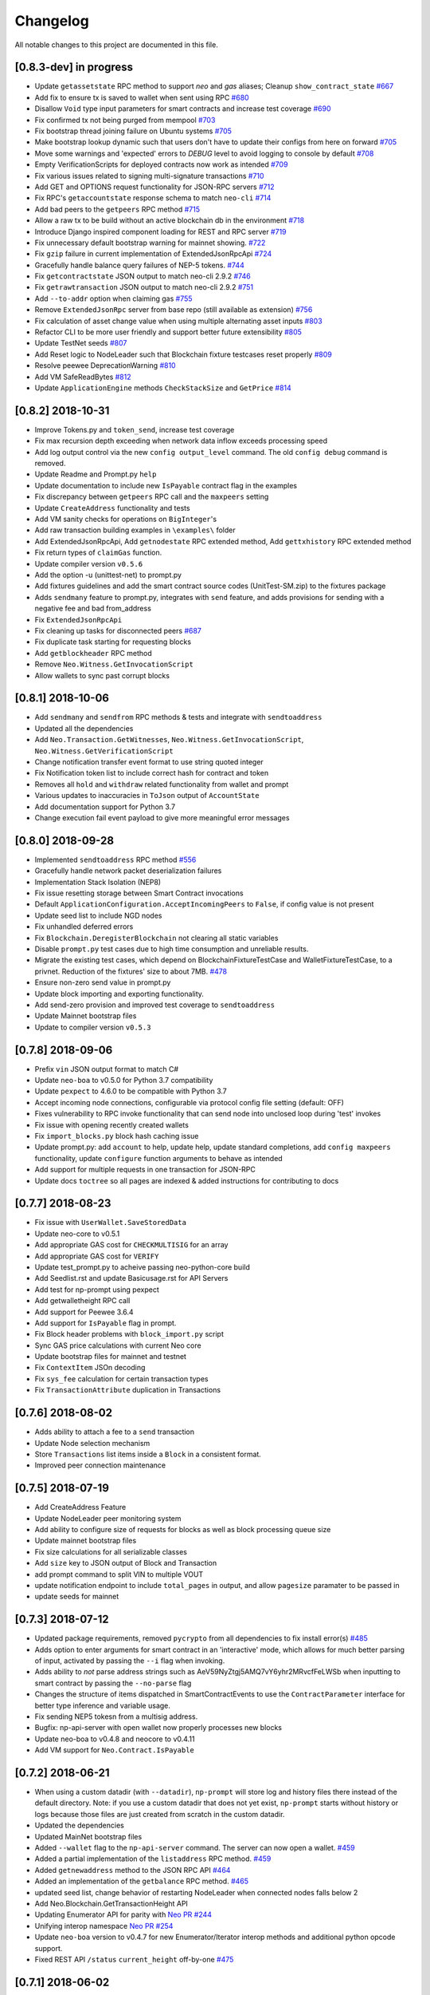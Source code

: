 Changelog
=========

All notable changes to this project are documented in this file.

[0.8.3-dev] in progress
-----------------------
- Update ``getassetstate`` RPC method to support `neo` and `gas` aliases; Cleanup ``show_contract_state`` `#667 <https://github.com/CityOfZion/neo-python/pull/667>`_
- Add fix to ensure tx is saved to wallet when sent using RPC `#680 <https://github.com/CityOfZion/neo-python/pull/680>`_
- Disallow ``Void`` type input parameters for smart contracts and increase test coverage `#690 <https://github.com/CityOfZion/neo-python/pull/690>`_
- Fix confirmed tx not being purged from mempool `#703 <https://github.com/CityOfZion/neo-python/issues/703>`_
- Fix bootstrap thread joining failure on Ubuntu systems `#705 <https://github.com/CityOfZion/neo-python/pull/705>`_
- Make bootstrap lookup dynamic such that users don't have to update their configs from here on forward `#705 <https://github.com/CityOfZion/neo-python/pull/705>`_
- Move some warnings and 'expected' errors to `DEBUG` level to avoid logging to console by default `#708 <https://github.com/CityOfZion/neo-python/pull/708>`_
- Empty VerificationScripts for deployed contracts now work as intended `#709 <https://github.com/CityOfZion/neo-python/pull/709>`_
- Fix various issues related to signing multi-signature transactions `#710 <https://github.com/CityOfZion/neo-python/pull/710>`_
- Add GET and OPTIONS request functionality for JSON-RPC servers `#712 <https://github.com/CityOfZion/neo-python/pull/712>`_
- Fix RPC's ``getaccountstate`` response schema to match ``neo-cli`` `#714 <https://github.com/CityOfZion/neo-python/issues/714>`_
- Add bad peers to the ``getpeers`` RPC method `#715 <https://github.com/CityOfZion/neo-python/pull/715>`_
- Allow a raw tx to be build without an active blockchain db in the environment `#718 <https://github.com/CityOfZion/neo-python/pull/718>`_
- Introduce Django inspired component loading for REST and RPC server `#719 <https://github.com/CityOfZion/neo-python/pull/719>`_
- Fix unnecessary default bootstrap warning for mainnet showing. `#722 <https://github.com/CityOfZion/neo-python/pull/722>`_
- Fix ``gzip`` failure in current implementation of ExtendedJsonRpcApi `#724 <https://github.com/CityOfZion/neo-python/pull/724>`_
- Gracefully handle balance query failures of NEP-5 tokens. `#744 <https://github.com/CityOfZion/neo-python/pull/744>`_
- Fix ``getcontractstate`` JSON output to match neo-cli 2.9.2 `#746 <https://github.com/CityOfZion/neo-python/issues/746>`_
- Fix ``getrawtransaction`` JSON output to match neo-cli 2.9.2 `#751 <https://github.com/CityOfZion/neo-python/pull/751>`_
- Add ``--to-addr`` option when claiming gas `#755 <https://github.com/CityOfZion/neo-python/issues/755>`_
- Remove ``ExtendedJsonRpc`` server from base repo (still available as extension) `#756 <https://github.com/CityOfZion/neo-python/pull/756>`_
- Fix calculation of asset change value when using multiple alternating asset inputs `#803 <https://github.com/CityOfZion/neo-python/pull/803>`_
- Refactor CLI to be more user friendly and support better future extensibility `#805 <https://github.com/CityOfZion/neo-python/pull/805>`_
- Update TestNet seeds `#807 <https://github.com/CityOfZion/neo-python/pull/807>`_
- Add Reset logic to NodeLeader such that Blockchain fixture testcases reset properly `#809 <https://github.com/CityOfZion/neo-python/pull/809>`_
- Resolve peewee DeprecationWarning `#810 <https://github.com/CityOfZion/neo-python/pull/810>`_
- Add VM SafeReadBytes `#812 <https://github.com/CityOfZion/neo-python/pull/812>`_
- Update ``ApplicationEngine`` methods ``CheckStackSize`` and ``GetPrice`` `#814 <https://github.com/CityOfZion/neo-python/pull/814/>`_


[0.8.2] 2018-10-31
-------------------
- Improve Tokens.py and ``token_send``, increase test coverage
- Fix max recursion depth exceeding when network data inflow exceeds processing speed
- Add log output control via the new ``config output_level`` command. The old ``config debug`` command is removed.
- Update Readme and Prompt.py ``help``
- Update documentation to include new ``IsPayable`` contract flag in the examples
- Fix discrepancy between ``getpeers`` RPC call and the ``maxpeers`` setting
- Update ``CreateAddress`` functionality and tests
- Add VM sanity checks for operations on ``BigInteger``'s
- Add raw transaction building examples in ``\examples\`` folder
- Add ExtendedJsonRpcApi, Add ``getnodestate`` RPC extended method, Add ``gettxhistory`` RPC extended method
- Fix return types of ``claimGas`` function.
- Update compiler version ``v0.5.6``
- Add the option -u (unittest-net) to prompt.py
- Add fixtures guidelines and add the smart contract source codes (UnitTest-SM.zip) to the fixtures package
- Adds ``sendmany`` feature to prompt.py, integrates with ``send`` feature, and adds provisions for sending with a negative fee and bad from_address
- Fix ``ExtendedJsonRpcApi``
- Fix cleaning up tasks for disconnected peers `#687 <https://github.com/CityOfZion/neo-python/issues/687>`_
- Fix duplicate task starting for requesting blocks
- Add ``getblockheader`` RPC method
- Remove ``Neo.Witness.GetInvocationScript``
- Allow wallets to sync past corrupt blocks


[0.8.1] 2018-10-06
------------------
- Add ``sendmany`` and ``sendfrom`` RPC methods & tests and integrate with ``sendtoaddress``
- Updated all the dependencies
- Add ``Neo.Transaction.GetWitnesses``, ``Neo.Witness.GetInvocationScript``, ``Neo.Witness.GetVerificationScript``
- Change notification transfer event format to use string quoted integer
- Fix Notification token list to include correct hash for contract and token
- Removes all ``hold`` and ``withdraw`` related functionality from wallet and prompt
- Various updates to inaccuracies in ``ToJson`` output of ``AccountState``
- Add documentation support for Python 3.7
- Change execution fail event payload to give more meaningful error messages


[0.8.0] 2018-09-28
------------------
- Implemented ``sendtoaddress`` RPC method `#556 <https://github.com/CityOfZion/neo-python/pull/556>`_
- Gracefully handle network packet deserialization failures
- Implementation Stack Isolation (NEP8)
- Fix issue resetting storage between Smart Contract invocations
- Default ``ApplicationConfiguration.AcceptIncomingPeers`` to ``False``, if config value is not present
- Update seed list to include NGD nodes
- Fix unhandled deferred errors
- Fix ``Blockchain.DeregisterBlockchain`` not clearing all static variables
- Disable ``prompt.py`` test cases due to high time consumption and unreliable results.
- Migrate the existing test cases, which depend on BlockchainFixtureTestCase and WalletFixtureTestCase, to a privnet. Reduction of the fixtures' size to about 7MB. `#478 <https://github.com/CityOfZion/neo-python/issues/478>`_
- Ensure non-zero send value in prompt.py
- Update block importing and exporting functionality.
- Add send-zero provision and improved test coverage to ``sendtoaddress``
- Update Mainnet bootstrap files
- Update to compiler version ``v0.5.3``

[0.7.8] 2018-09-06
------------------
- Prefix ``vin`` JSON output format to match C#
- Update ``neo-boa`` to v0.5.0 for Python 3.7 compatibility
- Update ``pexpect`` to 4.6.0 to be compatible with Python 3.7
- Accept incoming node connections, configurable via protocol config file setting (default: OFF)
- Fixes vulnerability to RPC invoke functionality that can send node into unclosed loop during 'test' invokes
- Fix issue with opening recently created wallets
- Fix ``import_blocks.py`` block hash caching issue
- Update prompt.py: add ``account`` to help, update help, update standard completions, add ``config maxpeers`` functionality, update ``configure`` function arguments to behave as intended
- Add support for multiple requests in one transaction for JSON-RPC
- Update docs ``toctree`` so all pages are indexed & added instructions for contributing to docs


[0.7.7] 2018-08-23
------------------
- Fix issue with ``UserWallet.SaveStoredData``
- Update neo-core to v0.5.1
- Add appropriate GAS cost for ``CHECKMULTISIG`` for an array
- Add appropriate GAS cost for ``VERIFY``
- Update test_prompt.py to acheive passing neo-python-core build
- Add Seedlist.rst and update Basicusage.rst for API Servers
- Add test for np-prompt using pexpect
- Add getwalletheight RPC call
- Add support for Peewee 3.6.4
- Add support for ``IsPayable`` flag in prompt.
- Fix Block header problems with ``block_import.py`` script
- Sync GAS price calculations with current Neo core
- Update bootstrap files for mainnet and testnet
- Fix ``ContextItem`` JSOn decoding
- Fix ``sys_fee`` calculation for certain transaction types
- Fix ``TransactionAttribute`` duplication in Transactions


[0.7.6] 2018-08-02
------------------
- Adds ability to attach a fee to a ``send`` transaction
- Update Node selection mechanism
- Store ``Transactions`` list items inside a ``Block`` in a consistent format.
- Improved peer connection maintenance


[0.7.5] 2018-07-19
-----------------------
- Add CreateAddress Feature
- Update NodeLeader peer monitoring system
- Add ability to configure size of requests for blocks as well as block processing queue size
- Update mainnet bootstrap files
- Fix size calculations for all serializable classes
- Add ``size`` key to JSON output of Block and Transaction
- add prompt command to split VIN to multiple VOUT
- update notification endpoint to include ``total_pages`` in output, and allow ``pagesize`` paramater to be passed in
- update seeds for mainnet


[0.7.3] 2018-07-12
------------------
- Updated package requirements, removed ``pycrypto`` from all dependencies to fix install error(s) `#485 <https://github.com/CityOfZion/neo-python/issues/485>`_
- Adds option to enter arguments for smart contract in an 'interactive' mode, which allows for much better parsing of input, activated by passing the ``--i`` flag when invoking.
- Adds ability to *not* parse address strings such as AeV59NyZtgj5AMQ7vY6yhr2MRvcfFeLWSb when inputting to smart contract by passing the ``--no-parse`` flag
- Changes the structure of items dispatched in SmartContractEvents to use the ``ContractParameter`` interface for better type inference and variable usage.
- Fix sending NEP5 tokesn from a multisig address.
- Bugfix: np-api-server with open wallet now properly processes new blocks
- Update neo-boa to v0.4.8 and neocore to v0.4.11
- Add VM support for ``Neo.Contract.IsPayable``


[0.7.2] 2018-06-21
------------------
- When using a custom datadir (with ``--datadir``), ``np-prompt`` will store log and history files there instead of
  the default directory. Note: if you use a custom datadir that does not yet exist, ``np-prompt`` starts without
  history or logs because those files are just created from scratch in the custom datadir.
- Updated the dependencies
- Updated MainNet bootstrap files
- Added ``--wallet`` flag to the ``np-api-server`` command. The server can now open a wallet. `#459 <https://github.com/CityOfZion/neo-python/pull/459>`_
- Added a partial implementation of the ``listaddress`` RPC method. `#459 <https://github.com/CityOfZion/neo-python/pull/459>`_
- Added ``getnewaddress`` method to the JSON RPC API `#464 <https://github.com/CityOfZion/neo-python/pull/464>`_
- Added an implementation of the ``getbalance`` RPC method. `#465 <https://github.com/CityOfZion/neo-python/pull/465>`_
- updated seed list, change behavior of restarting NodeLeader when connected nodes falls below 2
- Add Neo.Blockchain.GetTransactionHeight API
- Updating Enumerator API for parity with `Neo PR #244 <https://github.com/neo-project/neo/pull/244>`_
- Unifying interop namespace `Neo PR #254 <https://github.com/neo-project/neo/pull/254>`_
- Update ``neo-boa`` version to v0.4.7 for new Enumerator/Iterator interop methods and additional python opcode support.
- Fixed REST API ``/status`` ``current_height`` off-by-one `#475 <https://github.com/CityOfZion/neo-python/pull/475>`_


[0.7.1] 2018-06-02
------------------
- update FunctionCode Return type parsing
- add ``np-export`` and ``np-import`` commands for importing and exporting of raw block data files


[0.7.0] 2018-06-01
------------------
- fix a bug with smart-contract parameter string parsing `#412 <https://github.com/CityOfZion/neo-python/issues/412>`_
- fix ``StateMachine.Contract_Migrate`` and add tests
- add ability to attach tx attrs to build command and testinvoke.  altered tx attr parsing
- updated the install instructions present on ``docs``
- fix issues with some JSON-RPC properties `#418 <https://github.com/CityOfZion/neo-python/issues/418>`_
- added support for optionally chunking through GAS claims in prompt `#419 <https://github.com/CityOfZion/neo-python/issues/419>`_
- support RPC and REST endpoints in parallel `#420 <https://github.com/CityOfZion/neo-python/issues/420>`_
- Added new command ``tkn_history`` to the prompt. It shows the recorded history of transfers of a given NEP5 token, that are related to the open wallet.
- fix current block lookup during smart contract event processing `#426 <https://github.com/CityOfZion/neo-python/issues/426>`_
- fixed custom datadir setup for prompt and api-server
- added ``mint`` smart-contract event to NotificationDB `#433 <https://github.com/CityOfZion/neo-python/pull/433>`_
- Allow ``SmartContract`` to use a hash with or without 0x prefix
- update to neo-boa v0.4.4
- Update to `neo-python-core <https://github.com/CityOfZion/neo-python-core/blob/master/HISTORY.rst>`_ v0.4.8:
- Create wallets with ``np-utils --create-wallet``
- ``BigInteger(0)`` now is ``b'\x00'``
- CheckWitness now only accepts 20 or 33 byte addresses,CheckWitness faults VM when input is bad rather than returning ``False``
- When creating contracts, ReturnType is now written by ScriptBuilder as a BigInteger
- Allow sending of transaction attributes with invocations
- Added signing utility ``np-sign`` for using a wallet, WIF, or NEP2 to sign an arbitrary message.


[0.6.9] 2018-04-30
------------------
- alter logging
- fix issue with dispatching transfer events when ``from_addr`` is ``False``
- add TPS monitor to ``prompt`` ``state`` command
- add check for db schema changes
- add support for ``StorageIterator`` and ``Storage.Find`` from smart contracts
- update to ``neocore==0.4.6``
- update ``VERIFY`` implementation to match C#
- add check for block tx length when adding to blockchain to address issues `#302 <https://github.com/CityOfZion/neo-python/issues/302>`_ and `#360 <https://github.com/CityOfZion/neo-python/issues/360>`_
- add smart contract storage searching using a prefix.
- source code cleanup of imports and class declarations
- update to ``neo-boa==0.4.2``


[0.6.8] 2018-04-26
------------------
- add ``ServiceEnabled`` boolean to settings to determine whether nodes should send other nodes blocks
- updated new block retrieval mechanism
- fix for token_delete command not removing tokens from wallet file
- fixed sc-events and notification DB showing previous block height instead of final block height of event
- persist refund() notify events in notification DB
- add Runtime.Serialize/Deserialize support for MAP
- fix for debug breakpoints not being cleared.
- add VERIFY op to ExecutionEngine
- Update to neocore 0.4.2
- add caching to systemshare and systemcoin creation to help in block persistence.
- fix asset amount rounding for very small amounts
- fix storage commit routine for failed contract executions


[0.6.7] 2018-04-06
------------------
- Update all the requirements
- Networking changes
- added ``--maxpeers`` option for ``np-prompt`` and ``np-api-server``.  This allows p2p discovery of new nodes up to the value specified
- added ``--host`` option for ``np-api-server`` in order to specify a hostname for the server
- added more testing for ``neo.Network`` module
- various networking improvements
- fix in ``neo.SmartContract.StateReader`` ``ContractMigrate`` functionality
- added check for Python 3.6 on startup
- API: Added CORS header ``Access-Control-Allow-Headers: 'Content-Type, Access-Control-Allow-Headers, Authorization, X-Requested-With'`` (fixes ``Request header field Content-Type is not allowed by Access-Control-Allow-Headers in preflight response``)


[0.6.6] 2018-04-02
------------------
- add ``Neo.Runtime.Serialize`` and ``Neo.Runtime.Deserialize`` for compliance with this (`#163 <https://github.com/neo-project/neo/pull/163>`_)
- Fixed IsWalletTransaction to make it compare scripts in transactions to scripts (instead of scripthashes) in wallet contracts and scripthashes of transactions (instead of scripts) to scripthashes of watch-only addresses
- Python version check in ``Settings.py``: fail if not Python 3.6+ (can be disabled with env var ``SKIP_PY_CHECK``)


[0.6.5] 2018-03-31
------------------
- Changed the ``eval()`` call when parsing the `--tx-attr` param to parse only json. Reduced the surface and options available on the other 2 eval calls to improve security.
- fix wallet rebuild database lock errors (`PR #365 <https://github.com/CityOfZion/neo-python/pull/365>`_)
- Fixed `synced_watch_only_balances` being always zero issue (`#209  <https://github.com/CityOfZion/neo-python/issues/209>`_)
- Added 'getpeers' to the JSON RPC API (only containing the available functionality)
- Updated to neo-boa==0.4.0, which has support for using dictionaries and interactive debugging
- Added interactive VM Debugger `#367 <https://github.com/CityOfZion/neo-python/pull/367>`_
- Added ``Pause`` and ``Resume`` methods to ``neo.Core.Blockchain`` in order to allow for processing to occur without new incoming blocks
- Fix bug with checking if contract is an NEP5 Token
- Update testnet bootstrap files
- lowered amount of blocks requested by each thread to prevent hanging connections


[0.6.4] 2018-03-24
------------------
- Add GZIP compression to RPC server responses if the caller supports it.
- Change VM fault reporting to only happen when debug logging is enabled
- fix engine error states
- update mainnet bootstrap files
- performance fix for VM engine execution logging (`PR #354 <https://github.com/CityOfZion/neo-python/pull/354>`_)


[0.6.3] 2018-03-21
------------------
- update to ``neocore==0.3.10`` to fix ``ToNeoJsonString()`` issue `identified here <https://github.com/CityOfZion/neo-python/issues/349>`_
- make home dir optional for ``.neopython``
- performance fix for block update speed


[0.6.2] 2018-03-21
------------------
- Implementing interop type ``MAP`` along with new opcodes ``NEWMAP HASKEY KEYS VALUES`` and modify ``ARRAYSIZE PICKITEM SETITEM REMOVE`` to support ``MAP`` as `per PR here <https://github.com/neo-project/neo-vm/pull/28>__`
- Added support for using ``--from-addr=`` to specify the address to use for ``testinvoke`` in ``prompt.py``. (`PR #329 <https://github.com/CityOfZion/neo-python/pull/329>`_)
- Fixed ``neo/bin/prompt.py`` to redact WIF keys, nep2 keys and contract metadata from the command history file ``.prompt.py.history``.
- Added TransactionInvocation.GetScript to ``StateReader.py``
- Fixed missing uri locations in ``neo/api/REST/RestApi.py`` (`PR #342 <https://github.com/CityOfZion/neo-python/pull/342>`_)
- Fixed privatenet check by fixing the chain path for checks in Settings (`PR #341 <https://github.com/CityOfZion/neo-python/pull/341>`_)
- Fixed ``neo-privnet.sample.wallet``
- Fix for current block height lag behind other RPC implementations by 1-3 blocks
- Fixed ``bootstrap.py`` to use the specified data directory, instead of hard-coded relative paths.
- Test chains moved to the user data directory, instead of the projects code path.


[0.6.1] 2018-03-16
------------------
- Fixed README reference in ``MANIFEST.in``
- Added additional error messages to ``ExecutionEngine.py`` to help with debugging smart contracts.
- Changes for Pypi compatibility:
   - move protocol.*.json to ``neo/data/``
   - move ``prompt.py`` and other scripts to ``neo/bin``
   - default chain data path is now in ``~/.neopython/Chains``.  ``prompt.log`` and ``prompt.history`` files are also stored there
   - the following console scripts are now on the ``venv`` path after running ``pip install neo-python`` or ``pip install -e .`` for github based installs:
      - ``np-prompt``
      - ``np-api-server``
      - ``np-bootstrap``
      - ``np-reencrypt-wallet``
   - updated docs for Pypi changes


[0.5.7] 2018-03-14
------------------
- update to ``neocore==0.3.8``
- Fixed README reference in ``MANIFEST.in``, add pypi badge to readme
- Add ability to specify ``--datadir`` path for where leveldb directories are stored
- Tries to auto-create ``Chains`` directory in ``--datadir`` if it doesnt exist
- Add scripts to be exported for package install.  ``np_prompt``, ``np_api_server``, ``np_bootstrap``, and ``np_reencrypt_wallet`` available as commands after ``pip`` install
- add protocol.*.json into data package
- move ``neo-privnet.wallet`` to ``neo-privnet.sample.wallet`` and .gitignore ``neo-privnet.wallet``
- Change ``README.md`` to `README.rst``


[0.5.4] 2018-03-14
------------------
- All requests to the API that are invalid will now receive a ``None`` for results rather than an empty list ``[]``
- update to neo-boa==0.3.7
- `api-server.py <https://github.com/CityOfZion/neo-python/blob/development/api-server.py>`_: Improved logging setup. See the options with ``./api-server.py -h``
- Added ``sc-debug-notify`` option to the ``config`` console command. This preserves smart contract ``Notify()`` events when SC execution fails and is intended for SC debugging purposes only.
- Added VM instruction counter to ``ExecutionEngine.py`` error messages to indicate the final instruction that failed. Allows for setting conditional breakpoints to support SC debugging.
- Renamed ``neo.api.REST.NotificationRestApi`` to ``neo.api.REST.RestApi``
- Added ``-v/--verbose`` argument to prompt.py, which makes prompt.py show smart contract events by default
- Added ``vm-log`` option to the ``config`` console command. This enabled logging of VM instructions to ``vm_instructions.log`` for debugging purposes.
- Fix multi-signature contract import to allow using a single signature
- Fix fund sending from multi-signature contract
- Added instructions on retrieving NEO TestNet funds
- Fixed issue with missing ``notifications/`` prefix for ``addr`` call in ``neo/api/REST/RestApi.py``
- Added ``neo-privnet.wallet`` to the project root. This is the standard wallet for `private networks <https://hub.docker.com/r/cityofzion/neo-privatenet/>`_.
- prompt.py: When using a privnet with ``-p``, check if chain database is correct. Renamed ``Chains/Priv_Notif`` to ``Chains/privnet_notif`` (if you need your old privnet notification db, you need to rename it manually).
- Optionally allow to use custom privnet hosts with ``-p`` (`PR #312 <https://github.com/CityOfZion/neo-python/pull/312>`_)
- Added a dependency check to ``Settings.py``, which verifies that the installed dependencies match those in requirements.txt


[0.5.3] 2018-03-04
------------------
- add documentation for data types in ``neo-python``
- add intructions on ``build``, ``build .. test``, ``import contract``, and ``testinvoke`` to docs
- ``BuildNRun`` results now converted to ``ContractParameter`` before printed
- ``contract {hash}`` no longer throws errors when it is not an ``NEP5`` contract
- Added method ``AsParameterType`` to ``ContractParameter`` for casting results


[0.5.1] 2018-03-02
------------------
- Documentation and Dockerfile updates for Python 3.6
- Notification API: include peer count in status
- Fix token error handling (`cedde9ec <https://github.com/CityOfZion/neo-python/commit/cedde9ec131f738e0f6d97710f76b7cc019e0aa3>`_)
- Added warning about wallet syncing prior to logging insufficient funds error, added IsSynced method Wallet class to check this (`PR #2259 <https://github.com/CityOfZion/neo-python/pull/259>`_)


[0.5.0] 2018-03-01
------------------
- Move to Python 3.6 (`PR #270 <https://github.com/CityOfZion/neo-python/pull/270>`_)
    - move to only python 3.6+ support
    - use new version of compiler ( neo-boa==0.3.3 ) based on python 3.6 wordcode
    - full testing of VM and all compiled smart contracts
    - adds new command `TestBuild` for running tests of compiled contracts
- Add Notification REST URL prefix (`PR #274 <https://github.com/CityOfZion/neo-python/pull/274>`_)
- Add ``api-server.py`` (`PR #271 <https://github.com/CityOfZion/neo-python/pull/271>`_)
- Fixed script value returned by JSON-RPC invokes (`PR #268 <https://github.com/CityOfZion/neo-python/pull/268>`_)
- Added support for additional JSON-RPC "type" parameters (`PR #267 <https://github.com/CityOfZion/neo-python/pull/267>`_)
- Updating of almost all dependencies (`PR #261 <https://github.com/CityOfZion/neo-python/pull/261>`_)
- Fixed bug with transactions consuming between 9 and 10 GAS (`PR #260 <https://github.com/CityOfZion/neo-python/pull/260>`_)
- Added automatic deploy to pypi (`PR #275 <https://github.com/CityOfZion/neo-python/pull/275>`_)
- Updated Notification REST API URLs with ``/v1`` prefix, and some with ``/v1/notifications`` (`PR #274 <https://github.com/CityOfZion/neo-python/pull/274>`_)
- Fixed inconsistencies with JSON-RPC output values (`PR #272 <https://github.com/CityOfZion/neo-python/pull/272>`_)



[0.4.9] 2018-02-21
------------------
- wallet sync error and password fixes related to encryption changes (`PR #245 <https://github.com/CityOfZion/neo-python/pull/245>`_)
- import contract_addr and build ... test fixes (`PR #237 <https://github.com/CityOfZion/neo-python/pull/237>`_)
- Easy Coznet support(`PR #239 <https://github.com/CityOfZion/neo-python/pull/239>`_)
- ContractParameterContext fix (`PR #242 <https://github.com/CityOfZion/neo-python/pull/242>`_)
- Zero length bytearray in VM fix (`PR #244 <https://github.com/CityOfZion/neo-python/pull/244>`_)
- Wallet Encryption changes (`PR #232 <https://github.com/CityOfZion/neo-python/pull/232>`_)
- Close wallet on quit (`PR #226 <https://github.com/CityOfZion/neo-python/pull/226>`_)
- Bugfix for smart contract storage events (`PR #228 <https://github.com/CityOfZion/neo-python/pull/228>`_)


[0.4.8] 2018-02-15
------------------

- Fix Gas Cost Calculation (`PR #220 <https://github.com/CityOfZion/neo-python/pull/220>`_)
- Clarify message for token mint command (`PR #212 <https://github.com/CityOfZion/neo-python/pull/212>`_)
- Troubleshooting osx script (`PR #208 <https://github.com/CityOfZion/neo-python/pull/208>`_)
- Make Contract Search case insensitive (`PR #207 <https://github.com/CityOfZion/neo-python/pull/207>`_)
- implement a more robust CLI command parser
- added peristence to NotificationDB for NEP5 Tokens
- upstream neocore update


[0.4.6] 2018-01-24
------------------

- Added support for StateTransaction and StateDescriptors (`PR #193 <https://github.com/CityOfZion/neo-python/pull/193>`_)
- Allow multiple open wallets (`PR #185 <https://github.com/CityOfZion/neo-python/pull/185>`_)
- Added ability to include transaction attributes with the send command. example: ``send neo APRgMZHZubii29UXF9uFa6sohrsYupNAvx 10 --tx-attr={'usage':241,'data':'My Remark'}`` (`PR #184 <https://github.com/CityOfZion/neo-python/pull/184>`_)
- Notification REST API (`PR #177 <https://github.com/CityOfZion/neo-python/pull/177>`_, `examples/notification-rest-api-server.py <https://github.com/CityOfZion/neo-python/blob/development/examples/notification-rest-api-server.py>`_)
- Minor cleanups and documentation updates


[0.4.5] 2018-01-18
------------------

- updated ``neo-boa`` to ``0.2.2``, added support for array ``REMOVE`` VM opcodes
- moved core functions to `neocore <https://github.com/CityOfZion/neo-python-core>`_
- better LevelDB support for OSX
- dependency udates
- Makefile with some useful commands
- ability to claim GAS from SC address
- lots of documentation
- various small bugfixes

[0.4.3] 2017-12-21
------------------

- updated ``neo-boa`` to ``0.2.1``
- added support for array ``REVERSE`` and ``APPEND`` VM opcodes


[0.4.2] 2017-12-18
------------------

- updated ``neo-boa`` to ``0.2.0``
- added support for `debug storage <https://github.com/CityOfZion/neo-python/pull/120>`_


[0.4.1] 2017-12-15
------------------

- added support for runtime notifications from verification contracts
- added support for checking verification during ``mintTokens`` invoke
- updated prompt help
- added additional SC Api ( ``Neo.Runtime.GetTime``, ``Neo.Transaction.GetUnspentCoins``, ``Neo.Header.GetIndex``)
- added support for dynamically defined smart contract execution
- added ability to alias an address in the wallet
- added support for pip versions >= 10.0
